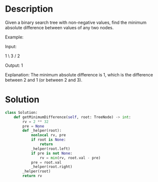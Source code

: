 * Description
Given a binary search tree with non-negative values, find the minimum absolute difference between values of any two nodes.

Example:

Input:

   1
    \
     3
    /
   2

Output:
1

Explanation:
The minimum absolute difference is 1, which is the difference between 2 and 1 (or between 2 and 3).
* Solution
#+begin_src python
class Solution:
    def getMinimumDifference(self, root: TreeNode) -> int:
        rv = 2 ** 32
        pre = None
        def _helper(root):
            nonlocal rv, pre
            if root is None:
                return
            _helper(root.left)
            if pre is not None:
                rv = min(rv, root.val - pre)
            pre = root.val
            _helper(root.right)
        _helper(root)
        return rv
#+end_src

